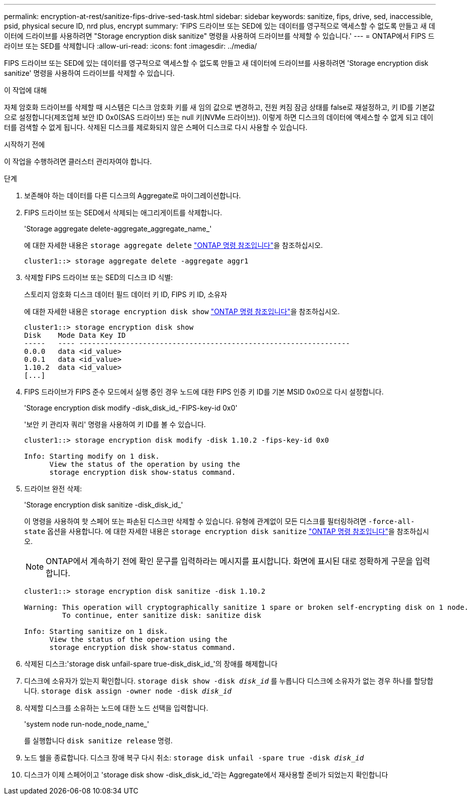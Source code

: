 ---
permalink: encryption-at-rest/sanitize-fips-drive-sed-task.html 
sidebar: sidebar 
keywords: sanitize, fips, drive, sed, inaccessible, psid, physical secure ID, nrd plus, encrypt 
summary: 'FIPS 드라이브 또는 SED에 있는 데이터를 영구적으로 액세스할 수 없도록 만들고 새 데이터에 드라이브를 사용하려면 "Storage encryption disk sanitize" 명령을 사용하여 드라이브를 삭제할 수 있습니다.' 
---
= ONTAP에서 FIPS 드라이브 또는 SED를 삭제합니다
:allow-uri-read: 
:icons: font
:imagesdir: ../media/


[role="lead"]
FIPS 드라이브 또는 SED에 있는 데이터를 영구적으로 액세스할 수 없도록 만들고 새 데이터에 드라이브를 사용하려면 'Storage encryption disk sanitize' 명령을 사용하여 드라이브를 삭제할 수 있습니다.

.이 작업에 대해
자체 암호화 드라이브를 삭제할 때 시스템은 디스크 암호화 키를 새 임의 값으로 변경하고, 전원 켜짐 잠금 상태를 false로 재설정하고, 키 ID를 기본값으로 설정합니다(제조업체 보안 ID 0x0(SAS 드라이브) 또는 null 키(NVMe 드라이브)). 이렇게 하면 디스크의 데이터에 액세스할 수 없게 되고 데이터를 검색할 수 없게 됩니다. 삭제된 디스크를 제로화되지 않은 스페어 디스크로 다시 사용할 수 있습니다.

.시작하기 전에
이 작업을 수행하려면 클러스터 관리자여야 합니다.

.단계
. 보존해야 하는 데이터를 다른 디스크의 Aggregate로 마이그레이션합니다.
. FIPS 드라이브 또는 SED에서 삭제되는 애그리게이트를 삭제합니다.
+
'Storage aggregate delete-aggregate_aggregate_name_'

+
에 대한 자세한 내용은 `storage aggregate delete` link:https://docs.netapp.com/us-en/ontap-cli/storage-aggregate-delete.html["ONTAP 명령 참조입니다"^]을 참조하십시오.

+
[listing]
----
cluster1::> storage aggregate delete -aggregate aggr1
----
. 삭제할 FIPS 드라이브 또는 SED의 디스크 ID 식별:
+
스토리지 암호화 디스크 데이터 필드 데이터 키 ID, FIPS 키 ID, 소유자

+
에 대한 자세한 내용은 `storage encryption disk show` link:https://docs.netapp.com/us-en/ontap-cli/storage-encryption-disk-show.html["ONTAP 명령 참조입니다"^]을 참조하십시오.

+
[listing]
----
cluster1::> storage encryption disk show
Disk    Mode Data Key ID
-----   ---- ----------------------------------------------------------------
0.0.0   data <id_value>
0.0.1   data <id_value>
1.10.2  data <id_value>
[...]
----
. FIPS 드라이브가 FIPS 준수 모드에서 실행 중인 경우 노드에 대한 FIPS 인증 키 ID를 기본 MSID 0x0으로 다시 설정합니다.
+
'Storage encryption disk modify -disk_disk_id_-FIPS-key-id 0x0'

+
'보안 키 관리자 쿼리' 명령을 사용하여 키 ID를 볼 수 있습니다.

+
[listing]
----
cluster1::> storage encryption disk modify -disk 1.10.2 -fips-key-id 0x0

Info: Starting modify on 1 disk.
      View the status of the operation by using the
      storage encryption disk show-status command.
----
. 드라이브 완전 삭제:
+
'Storage encryption disk sanitize -disk_disk_id_'

+
이 명령을 사용하여 핫 스페어 또는 파손된 디스크만 삭제할 수 있습니다. 유형에 관계없이 모든 디스크를 필터링하려면 `-force-all-state` 옵션을 사용합니다. 에 대한 자세한 내용은 `storage encryption disk sanitize` link:https://docs.netapp.com/us-en/ontap-cli/storage-encryption-disk-sanitize.html["ONTAP 명령 참조입니다"^]을 참조하십시오.

+

NOTE: ONTAP에서 계속하기 전에 확인 문구를 입력하라는 메시지를 표시합니다. 화면에 표시된 대로 정확하게 구문을 입력합니다.

+
[listing]
----
cluster1::> storage encryption disk sanitize -disk 1.10.2

Warning: This operation will cryptographically sanitize 1 spare or broken self-encrypting disk on 1 node.
         To continue, enter sanitize disk: sanitize disk

Info: Starting sanitize on 1 disk.
      View the status of the operation using the
      storage encryption disk show-status command.
----
. 삭제된 디스크:'storage disk unfail-spare true-disk_disk_id_'의 장애를 해제합니다
. 디스크에 소유자가 있는지 확인합니다.
`storage disk show -disk _disk_id_`
 를 누릅니다
 디스크에 소유자가 없는 경우 하나를 할당합니다.
`storage disk assign -owner node -disk _disk_id_`
. 삭제할 디스크를 소유하는 노드에 대한 노드 선택을 입력합니다.
+
'system node run-node_node_name_'

+
를 실행합니다 `disk sanitize release` 명령.

. 노드 쉘을 종료합니다. 디스크 장애 복구 다시 취소:
`storage disk unfail -spare true -disk _disk_id_`
. 디스크가 이제 스페어이고 'storage disk show -disk_disk_id_'라는 Aggregate에서 재사용할 준비가 되었는지 확인합니다

